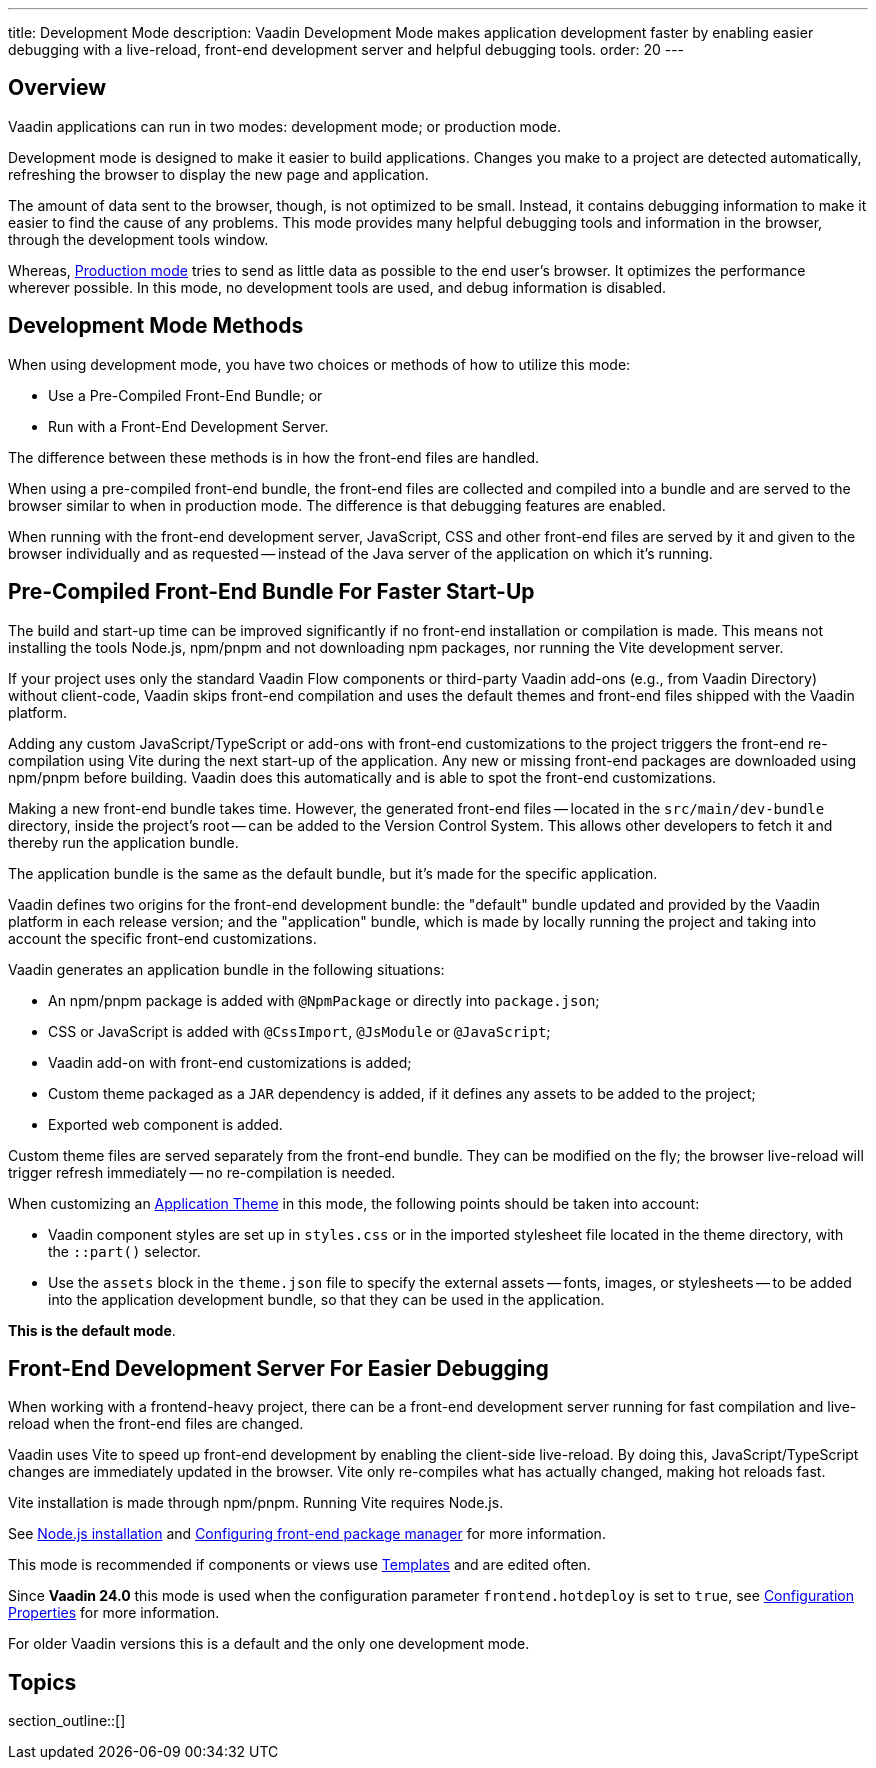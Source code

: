 ---
title: Development Mode
description: Vaadin Development Mode makes application development faster by enabling easier debugging with a live-reload, front-end development server and helpful debugging tools.
order: 20
---

== Overview
Vaadin applications can run in two modes: development mode; or production mode.

Development mode is designed to make it easier to build applications. Changes you make to a project are detected automatically, refreshing the browser to display the new page and application.

The amount of data sent to the browser, though, is not optimized to be small. Instead, it contains debugging information to make it easier to find the cause of any problems. This mode provides many helpful debugging tools and information in the browser, through the development tools window.

Whereas, <<{articles}/production#,Production mode>> tries to send as little data as possible to the end user's browser. It optimizes the performance wherever possible. In this mode, no development tools are used, and debug information is disabled.

== Development Mode Methods

When using development mode, you have two choices or methods of how to utilize this mode:

- Use a Pre-Compiled Front-End Bundle; or
- Run with a Front-End Development Server.

The difference between these methods is in how the front-end files are handled.

When using a pre-compiled front-end bundle, the front-end files are collected and compiled into a bundle and are served to the browser similar to when in production mode. The difference is that debugging features are enabled.

When running with the front-end development server, JavaScript, CSS and other front-end files are served by it and given to the browser individually and as requested -- instead of the Java server of the application on which it's running.

[role="since:com.vaadin:vaadin@V24"]
== Pre-Compiled Front-End Bundle For Faster Start-Up

The build and start-up time can be improved significantly if no front-end installation or compilation is made.
This means not installing the tools Node.js, npm/pnpm and not downloading npm packages, nor running the Vite development server.

If your project uses only the standard Vaadin Flow components or third-party Vaadin add-ons (e.g., from Vaadin Directory) without client-code, Vaadin skips front-end compilation and uses the default themes and front-end files shipped with the Vaadin platform.

Adding any custom JavaScript/TypeScript or add-ons with front-end customizations to the project triggers the front-end re-compilation using Vite during the next start-up of the application.
Any new or missing front-end packages are downloaded using npm/pnpm before building.
Vaadin does this automatically and is able to spot the front-end customizations.

Making a new front-end bundle takes time. However, the generated front-end files -- located in the `src/main/dev-bundle` directory, inside the project's root -- can be added to the Version Control System. This allows other developers to fetch it and thereby run the application bundle.

The application bundle is the same as the default bundle, but it's made for the specific application.

Vaadin defines two origins for the front-end development bundle: the "default" bundle updated and provided by the Vaadin platform in each release version; and the "application" bundle, which is made by locally running the project and taking into account the specific front-end customizations.

Vaadin generates an application bundle in the following situations:

- An npm/pnpm package is added with `@NpmPackage` or directly into [filename]`package.json`;
- CSS or JavaScript is added with `@CssImport`, `@JsModule` or `@JavaScript`;
- Vaadin add-on with front-end customizations is added;
- Custom theme packaged as a `JAR` dependency is added, if it defines any assets to be added to the project;
- Exported web component is added.

Custom theme files are served separately from the front-end bundle. They can be modified on the fly; the browser live-reload will trigger refresh immediately -- no re-compilation is needed.

When customizing an <<{articles}/styling/application-theme#,Application Theme>> in this mode, the following points should be taken into account:

- Vaadin component styles are set up in [filename]`styles.css` or in the imported stylesheet file located in the theme directory, with the `::part()` selector.
- Use the `assets` block in the [filename]`theme.json` file to specify the external assets -- fonts, images, or stylesheets -- to be added into the application development bundle, so that they can be used in the application.

*This is the default mode*.

== Front-End Development Server For Easier Debugging

When working with a frontend-heavy project, there can be a front-end development server running for fast compilation and live-reload when the front-end files are changed.

Vaadin uses Vite to speed up front-end development by enabling the client-side live-reload. By doing this, JavaScript/TypeScript changes are immediately updated in the browser. Vite only re-compiles what has actually changed, making hot reloads fast.

Vite installation is made through npm/pnpm. Running Vite requires Node.js.

See <<{articles}/configuration/development-mode/node-js#,Node.js installation>> and <<{articles}/configuration/development-mode/npm-pnpm#,Configuring front-end package manager>> for more information.

This mode is recommended if components or views use <<{articles}/create-ui/templates#,Templates>> and are edited often.

Since *Vaadin 24.0* this mode is used when the configuration parameter `frontend.hotdeploy` is set to `true`, see <<{articles}/configuration/properties#,Configuration Properties>> for more information.

For older Vaadin versions this is a default and the only one development mode.

== Topics

section_outline::[]

